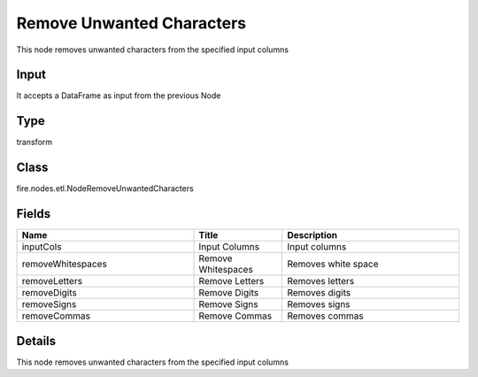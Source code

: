 Remove Unwanted Characters
=========== 

This node removes unwanted characters from the specified input columns

Input
--------------
It accepts a DataFrame as input from the previous Node

Type
--------- 

transform

Class
--------- 

fire.nodes.etl.NodeRemoveUnwantedCharacters

Fields
--------- 

.. list-table::
      :widths: 10 5 10
      :header-rows: 1

      * - Name
        - Title
        - Description
      * - inputCols
        - Input Columns
        - Input columns
      * - removeWhitespaces
        - Remove Whitespaces
        - Removes white space
      * - removeLetters
        - Remove Letters
        - Removes letters
      * - removeDigits
        - Remove Digits
        - Removes digits
      * - removeSigns
        - Remove Signs
        - Removes signs
      * - removeCommas
        - Remove Commas
        - Removes commas


Details
-------


This node removes unwanted characters from the specified input columns


